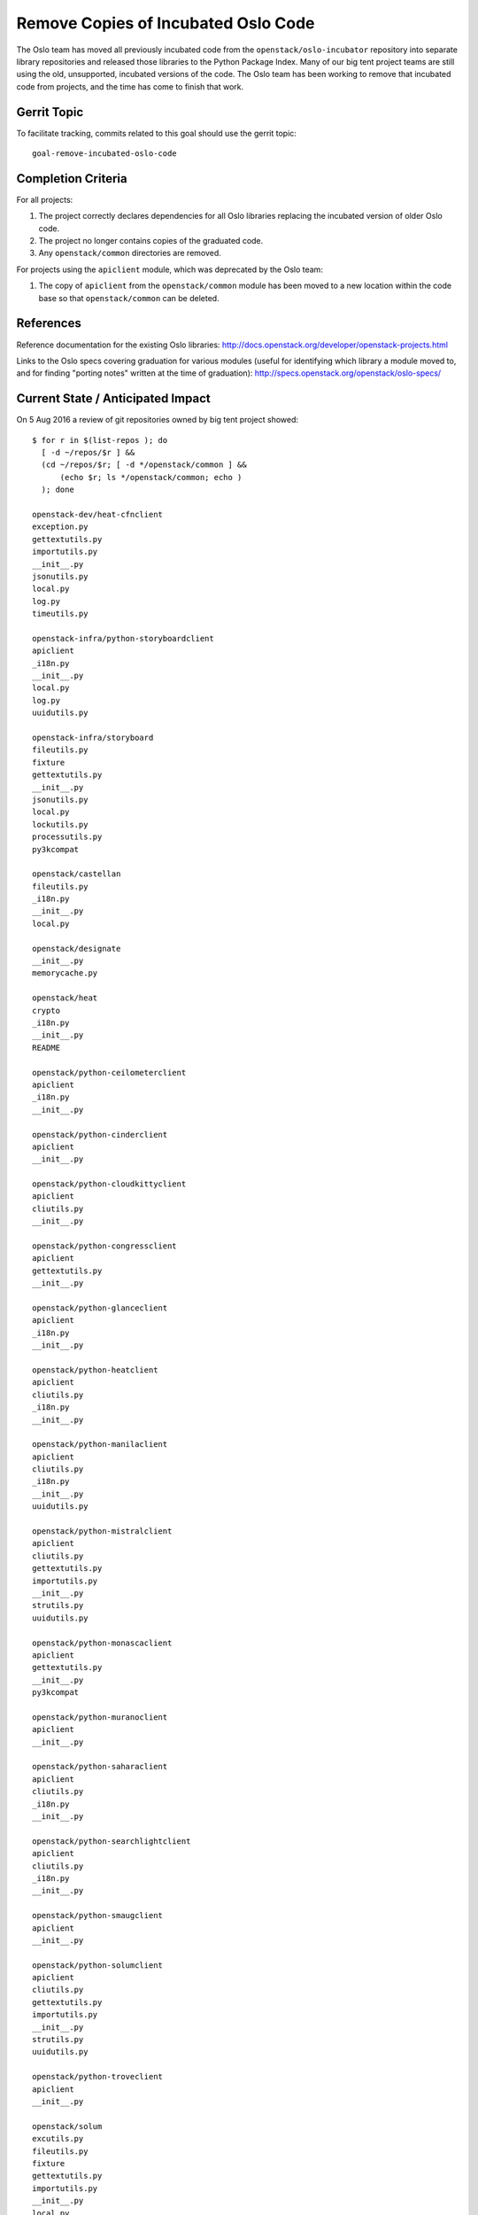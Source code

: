 .. -*- mode: rst -*-

======================================
 Remove Copies of Incubated Oslo Code
======================================

The Oslo team has moved all previously incubated code from the
``openstack/oslo-incubator`` repository into separate library
repositories and released those libraries to the Python Package
Index. Many of our big tent project teams are still using the old,
unsupported, incubated versions of the code. The Oslo team has been
working to remove that incubated code from projects, and the time has
come to finish that work.

Gerrit Topic
============

To facilitate tracking, commits related to this goal should use the
gerrit topic::

  goal-remove-incubated-oslo-code

Completion Criteria
===================

For all projects:

#. The project correctly declares dependencies for all Oslo libraries
   replacing the incubated version of older Oslo code.
#. The project no longer contains copies of the graduated code.
#. Any ``openstack/common`` directories are removed.

For projects using the ``apiclient`` module, which was deprecated by
the Oslo team:

#. The copy of ``apiclient`` from the ``openstack/common`` module has
   been moved to a new location within the code base so that
   ``openstack/common`` can be deleted.

References
==========

Reference documentation for the existing Oslo libraries:
http://docs.openstack.org/developer/openstack-projects.html

Links to the Oslo specs covering graduation for various modules
(useful for identifying which library a module moved to, and for
finding "porting notes" written at the time of graduation):
http://specs.openstack.org/openstack/oslo-specs/

Current State / Anticipated Impact
==================================

On 5 Aug 2016 a review of git repositories owned by big tent project
showed:

::

   $ for r in $(list-repos ); do
     [ -d ~/repos/$r ] &&
     (cd ~/repos/$r; [ -d */openstack/common ] &&
         (echo $r; ls */openstack/common; echo )
     ); done

   openstack-dev/heat-cfnclient
   exception.py
   gettextutils.py
   importutils.py
   __init__.py
   jsonutils.py
   local.py
   log.py
   timeutils.py

   openstack-infra/python-storyboardclient
   apiclient
   _i18n.py
   __init__.py
   local.py
   log.py
   uuidutils.py

   openstack-infra/storyboard
   fileutils.py
   fixture
   gettextutils.py
   __init__.py
   jsonutils.py
   local.py
   lockutils.py
   processutils.py
   py3kcompat

   openstack/castellan
   fileutils.py
   _i18n.py
   __init__.py
   local.py

   openstack/designate
   __init__.py
   memorycache.py

   openstack/heat
   crypto
   _i18n.py
   __init__.py
   README

   openstack/python-ceilometerclient
   apiclient
   _i18n.py
   __init__.py

   openstack/python-cinderclient
   apiclient
   __init__.py

   openstack/python-cloudkittyclient
   apiclient
   cliutils.py
   __init__.py

   openstack/python-congressclient
   apiclient
   gettextutils.py
   __init__.py

   openstack/python-glanceclient
   apiclient
   _i18n.py
   __init__.py

   openstack/python-heatclient
   apiclient
   cliutils.py
   _i18n.py
   __init__.py

   openstack/python-manilaclient
   apiclient
   cliutils.py
   _i18n.py
   __init__.py
   uuidutils.py

   openstack/python-mistralclient
   apiclient
   cliutils.py
   gettextutils.py
   importutils.py
   __init__.py
   strutils.py
   uuidutils.py

   openstack/python-monascaclient
   apiclient
   gettextutils.py
   __init__.py
   py3kcompat

   openstack/python-muranoclient
   apiclient
   __init__.py

   openstack/python-saharaclient
   apiclient
   cliutils.py
   _i18n.py
   __init__.py

   openstack/python-searchlightclient
   apiclient
   cliutils.py
   _i18n.py
   __init__.py

   openstack/python-smaugclient
   apiclient
   __init__.py

   openstack/python-solumclient
   apiclient
   cliutils.py
   gettextutils.py
   importutils.py
   __init__.py
   strutils.py
   uuidutils.py

   openstack/python-troveclient
   apiclient
   __init__.py

   openstack/solum
   excutils.py
   fileutils.py
   fixture
   gettextutils.py
   importutils.py
   __init__.py
   local.py
   lockutils.py
   log.py
   strutils.py
   uuidutils.py

   openstack/solum-infra-guestagent
   config
   gettextutils.py
   importutils.py
   __init__.py
   jsonutils.py
   local.py
   log.py
   strutils.py
   timeutils.py

Project Teams
=============

Chef OpenStack
--------------

Planning Artifacts:

Completion Artifacts:

Community App Catalog
---------------------

Planning Artifacts:

Completion Artifacts:

Documentation
-------------

Planning Artifacts:

Completion Artifacts:

I18n
----

Planning Artifacts:

Completion Artifacts:

Infrastructure
--------------

Planning Artifacts:
  - https://storyboard.openstack.org/#!/story/2000776

Completion Artifacts:

OpenStack Charms
----------------

Planning Artifacts:

Completion Artifacts:

OpenStack UX
------------

Planning Artifacts:

Completion Artifacts:

OpenStack client
----------------

OpenStackClient does not use oslo-incubator or any openstack/common modules.

Planning Artifacts:

None

Completion Artifacts:

None

OpenStackAnsible
----------------

Planning Artifacts:

Completion Artifacts:

OpenStackSalt
-------------

Planning Artifacts:

Completion Artifacts:

Packaging-deb
-------------

Planning Artifacts:

Completion Artifacts:

Packaging-rpm
-------------

Planning Artifacts:

Completion Artifacts:

Puppet OpenStack
----------------

The puppet modules do not rely on oslo-incubator or openstack/common.

Planning Artifacts:

  None

Completion Artifacts:

  None

Quality Assurance
-----------------

Planning Artifacts:

Completion Artifacts:

RefStack
--------

Planning Artifacts:

Completion Artifacts:

Release Management
------------------

Planning Artifacts:

  The release tools do not use Oslo libraries. We have a few
  references to openstack/common, cleaned up by the patches listed
  below.

Completion Artifacts:

* https://review.openstack.org/392281
* https://review.openstack.org/391715

Security
--------

Planning Artifacts:

Completion Artifacts:

Stable branch maintenance
-------------------------

Planning Artifacts:

Completion Artifacts:

Telemetry
---------

Planning Artifacts:

Completion Artifacts:

barbican
--------

Planning Artifacts:

Completion Artifacts:

cinder
------

Planning Artifacts:

Completion Artifacts:

cinder: NA
os-brick: NA
python-cinderclient: https://review.openstack.org/#/c/393610/
python-brick-cinderclient-ext: NA

cloudkitty
----------

Planning Artifacts:

Completion Artifacts:

congress
--------

Planning Artifacts:

Completion Artifacts:

designate
---------

Planning Artifacts:

`Designate Planning <https://bugs.launchpad.net/designate/+bug/1637241>`_

Completion Artifacts:

`Designate Completion <https://review.openstack.org/#/c/391247/>`_

dragonflow
----------

Planning Artifacts:

Completion Artifacts:

ec2-api
-------

Planning Artifacts:

Completion Artifacts:

freezer
-------

Planning Artifacts:

Completion Artifacts:

fuel
----

Planning Artifacts:

Completion Artifacts:

glance
------

Planning Artifacts:

* https://bugs.launchpad.net/glance/+bug/1639487

Completion Artifacts:

heat
----

Planning Artifacts:

Completion Artifacts:

horizon
-------

Planning Artifacts:

Completion Artifacts:

ironic
------

This work is already done.

Planning Artifacts: None

Completion Artifacts: None

karbor
-----

This work is already done.

Planning Artifacts:

   None

Completion Artifacts:

   `Karbor Client <https://review.openstack.org/#/c/378212/>`_

keystone
--------

The keystone repos does not rely on oslo-incubator and consumed
the oslo.* libraries.

Planning Artifacts:

  None

Completion Artifacts:

  None

kolla
-----

Planning Artifacts:

Completion Artifacts:

kuryr
-----

Planning Artifacts:

Completion Artifacts:

magnum
------

Planning Artifacts:

Completion Artifacts:

manila
------

This work is already done.

mistral
-------

Planning Artifacts:

Completion Artifacts:

monasca
-------

Planning Artifacts:

Completion Artifacts:

murano
------

Planning Artifacts:

Completion Artifacts:

neutron
-------

The neutron repos do not rely on oslo-incubator.
They consume the oslo.* libraries.

Planning Artifacts:

None

Completion Artifacts:

https://bugs.launchpad.net/neutron/+bug/1639103

nova
----

Planning Artifacts:

None

Completion Artifacts:

`<https://review.openstack.org/#/c/287753/>`_

oslo
----

Planning Artifacts:

Completion Artifacts:

rally
-----

Planning Artifacts:

Completion Artifacts:

sahara
------

Planning Artifacts: None

Completion Artifacts:

`Sahara Completion <https://review.openstack.org/#/c/351376/>`_

searchlight
-----------

Planning Artifacts:

Completion Artifacts:

senlin
------

The Senlin repos don't rely on oslo-incubator and are consuming
the oslo.* libraries.

Planning Artifacts:

None

Completion Artifacts:

None

solum
-----

Solum repos do not rely on oslo-incubator and are consuming oslo.*
libraries

Planning Artifacts:

None

Completion Artifacts:

* https://review.openstack.org/#/c/391337/
* https://review.openstack.org/#/c/388675/
* https://review.openstack.org/#/c/388536/
* https://review.openstack.org/#/c/365211/
* https://review.openstack.org/#/c/365208/
* https://review.openstack.org/#/c/365024/
* https://review.openstack.org/#/c/389502/


swift
-----

Planning Artifacts:

Completion Artifacts:

tacker
------

Planning Artifacts:

Completion Artifacts:

tripleo
-------

Planning Artifacts: https://bugs.launchpad.net/tripleo/+bug/1636767

Completion Artifacts: https://review.openstack.org/390808

trove
-----

Planning Artifacts:

`Trove Client Planning <https://bugs.launchpad.net/python-troveclient/+bug/1638627>`_

Completion Artifacts:

`Trove Client Commit <https://review.openstack.org/#/c/296667/>`_

vitrage
-------

Planning Artifacts:

Completion Artifacts:

watcher
-------

Planning Artifacts:

Completion Artifacts:

winstackers
-----------

Planning Artifacts:

Completion Artifacts:

zaqar
-----

Planning Artifacts:

Completion Artifacts:
